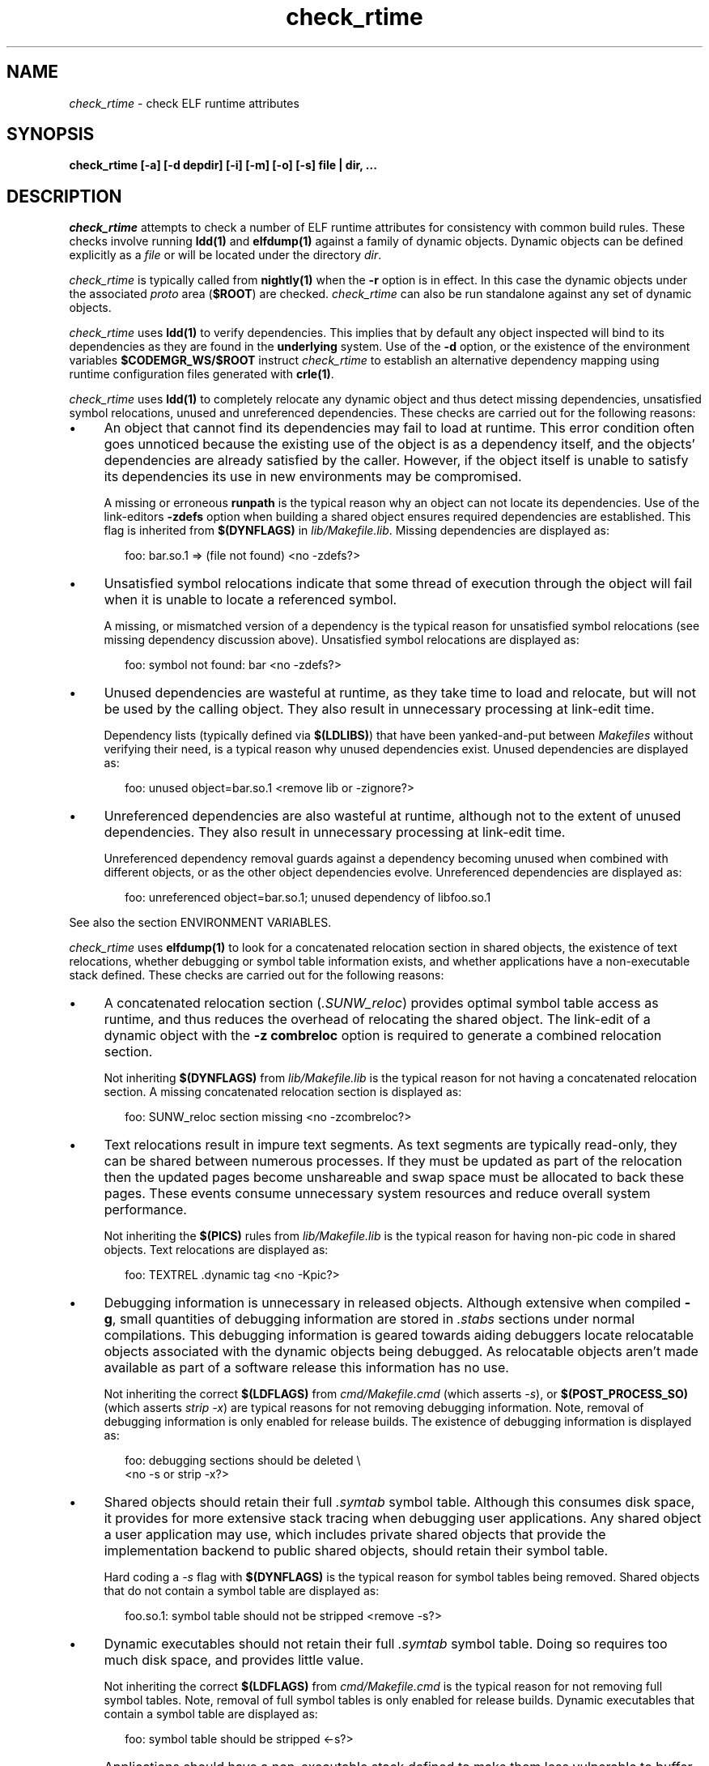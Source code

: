 .\" ident	"%Z%%M%	%I%	%E% SMI"
.\" Copyright 2005 Sun Microsystems, Inc.  All rights reserved.
.\" Use is subject to license terms.
.\"
.\" CDDL HEADER START
.\"
.\" The contents of this file are subject to the terms of the
.\" Common Development and Distribution License, Version 1.0 only
.\" (the "License").  You may not use this file except in compliance
.\" with the License.
.\"
.\" You can obtain a copy of the license at usr/src/OPENSOLARIS.LICENSE
.\" or http://www.opensolaris.org/os/licensing.
.\" See the License for the specific language governing permissions
.\" and limitations under the License.
.\"
.\" When distributing Covered Code, include this CDDL HEADER in each
.\" file and include the License file at usr/src/OPENSOLARIS.LICENSE.
.\" If applicable, add the following below this CDDL HEADER, with the
.\" fields enclosed by brackets "[]" replaced with your own identifying
.\" information: Portions Copyright [yyyy] [name of copyright owner]
.\"
.\" CDDL HEADER END
.\"
.TH check_rtime 1 "8 May 2001"
.SH NAME
.I check_rtime
\- check ELF runtime attributes
.SH SYNOPSIS
\fBcheck_rtime [-a] [-d depdir] [-i] [-m] [-o] [-s] file | dir, ...\fP
.LP
.SH DESCRIPTION
.IX "OS-Net build tools" "check_rtime" "" "\fBcheck_rtime\fP"
.LP
.I check_rtime
attempts to check a number of ELF runtime attributes
for consistency with common build rules.
These checks involve running \fBldd(1)\fP and
\fBelfdump(1)\fP against a family of dynamic objects.
Dynamic objects can be defined explicitly as a \fIfile\fP
or will be located under the directory \fIdir\fP.
.LP
.I check_rtime
is typically called from \fBnightly(1)\fP when the \fB-r\fP
option is in effect. In this case the dynamic objects under
the associated \fIproto\fP area (\fB$ROOT\fP) are checked.
.I check_rtime
can also be run standalone against any set of dynamic objects.
.LP
.I check_rtime
uses \fBldd(1)\fP to verify dependencies. This implies that
by default any object inspected will bind to its dependencies
as they are found in the \fBunderlying\fP system.  Use of the \fB-d\fP
option, or the existence of the environment variables
\fB$CODEMGR_WS/$ROOT\fP instruct
.I check_rtime
to establish an alternative dependency mapping using
runtime configuration files generated with \fBcrle(1)\fP.
.LP
.I check_rtime
uses \fBldd(1)\fP to completely relocate any dynamic
object and thus detect missing dependencies, unsatisfied
symbol relocations, unused and unreferenced dependencies. These checks
are carried out for the following reasons:
.TP 4
\(bu
An object that cannot find its dependencies may fail to load
at runtime.  This error condition often goes unnoticed
because the existing use of the object is as a dependency itself,
and the objects' dependencies are already satisfied by the
caller.  However, if the object itself is unable to satisfy its
dependencies its use in new environments may be compromised.
.sp
A missing or erroneous \fBrunpath\fP is the typical reason why
an object can not locate its dependencies.  Use of the link-editors
\fB-zdefs\fP option when building a shared object ensures required
dependencies are established.  This flag is inherited from
\fB$(DYNFLAGS)\fP in \fIlib/Makefile.lib\fP. Missing dependencies
are displayed as:
.sp
.RS 6
foo: bar.so.1 => (file not found)  <no -zdefs?>
.RE
.TP
\(bu
Unsatisfied symbol relocations indicate that some thread of
execution through the object will fail when it is unable to
locate a referenced symbol.
.sp
A missing, or mismatched version of a dependency is the typical
reason for unsatisfied symbol relocations (see missing dependency
discussion above). Unsatisfied symbol relocations are displayed as:
.sp
.RS 6
foo: symbol not found: bar  <no -zdefs?>
.RE
.TP
\(bu
Unused dependencies are wasteful at runtime, as they take time to
load and relocate, but will not be used by the calling object.  They
also result in unnecessary processing at link-edit time.
.sp
Dependency lists (typically defined via \fB$(LDLIBS)\fP)
that have been yanked-and-put
between \fIMakefiles\fP without verifying their need, is a typical
reason why unused dependencies exist.  Unused dependencies are
displayed as:
.sp
.RS 6
foo: unused object=bar.so.1  <remove lib or -zignore?>
.RE
.TP
\(bu
Unreferenced dependencies are also wasteful at runtime, although not
to the extent of unused dependencies.  They also result in unnecessary
processing at link-edit time.
.sp
Unreferenced dependency removal guards against a dependency becoming
unused when combined with
different objects, or as the other object dependencies evolve.
Unreferenced dependencies are displayed as:
.sp
.RS 6
foo: unreferenced object=bar.so.1; unused dependency of libfoo.so.1
.RE
.sp
See also the section ENVIRONMENT VARIABLES.
.LP
.I check_rtime
uses \fBelfdump(1)\fP to look for a concatenated relocation
section in shared objects, the existence of text relocations,
whether debugging or symbol table information exists, and whether
applications have a non-executable stack defined.
These checks are carried out for the following reasons:
.TP 4
\(bu
A concatenated relocation section (\fI.SUNW_reloc\fP)
provides optimal symbol table
access as runtime, and thus reduces the overhead of relocating
the shared object.  The link-edit of a dynamic object with
the \fB-z combreloc\fP option is required to generate a combined
relocation section.
.sp
Not inheriting \fB$(DYNFLAGS)\fP from
\fIlib/Makefile.lib\fP is the typical reason for not having a
concatenated relocation section. A missing concatenated relocation section
is displayed as:
.sp
.RS 6
foo: SUNW_reloc section missing  <no -zcombreloc?>
.RE
.TP
\(bu
Text relocations result in impure text segments.  As text segments
are typically read-only, they can be shared between numerous processes.
If they must be updated as part of the relocation then the updated
pages become unshareable and swap space must be allocated to back
these pages.  These events consume unnecessary system resources and
reduce overall system performance.
.sp
Not inheriting the \fB$(PICS)\fP
rules from \fIlib/Makefile.lib\fP is the typical reason for having
non-pic code in shared objects.  Text relocations are displayed as:
.sp
.RS 6
foo: TEXTREL .dynamic tag  <no -Kpic?>
.RE
.TP
\(bu
Debugging information is unnecessary in released objects.  Although
extensive when compiled \fB-g\fP, small quantities of debugging
information are stored in \fI.stabs\fP sections under normal
compilations.  This debugging information is geared towards aiding
debuggers locate relocatable objects associated with the dynamic
objects being debugged.  As relocatable objects aren't made available
as part of a software release this information has no use.
.sp
Not inheriting the correct \fB$(LDFLAGS)\fP from \fIcmd/Makefile.cmd\fP
(which asserts \fP-s\fP), or \fB$(POST_PROCESS_SO)\fP (which asserts
\fIstrip -x\fP) are typical reasons for not removing debugging
information.  Note, removal of debugging information is only enabled
for release builds. The existence of debugging information is displayed as:
.sp
.RS 6
foo: debugging sections should be deleted \\
.br
	<no -s or strip -x?>
.RE
.TP
\(bu
Shared objects should retain their full \fI.symtab\fP symbol table.
Although this consumes disk space, it provides for more extensive stack
tracing when debugging user applications.
Any shared object a user application may use,
which includes private shared objects that provide the implementation
backend to public shared objects, should retain their symbol table.
.sp
Hard coding a \fI-s\fP flag with \fB$(DYNFLAGS)\fP is the typical
reason for symbol tables being removed.
Shared objects that do not contain a symbol table are displayed as:
.sp
.RS 6
foo.so.1: symbol table should not be stripped  <remove -s?>
.RE
.TP
\(bu
Dynamic executables should not retain their full \fI.symtab\fP symbol table.
Doing so requires too much disk space, and provides little value.
.sp
Not inheriting the correct \fB$(LDFLAGS)\fP from \fIcmd/Makefile.cmd\fP
is the typical reason for not removing full symbol tables.  Note, removal
of full symbol tables is only enabled for release builds.
Dynamic executables that contain a symbol table are displayed as:
.sp
.RS 6
foo: symbol table should be stripped  <-s?>
.RE
.TP
\(bu
Applications should have a non-executable stack defined to make
them less vulnerable to buffer overflow attacks.
.sp
Not inheriting the \fB$(LDFLAGS)\fP macro in \fIcmd/Makefile.cmd\fP
is the typical reason for not having a non-executable stack definition.
Applications without this definition are displayed as:
.sp
.RS 6
foo: application requires non-executable stack \\
.br
	<no -Mmapfile_noexstk?>
.RE
.sp
.TP
\(bu
X86 applications should have a non-executable data segment defined to make
them less vulnerable to buffer overflow attacks.
.sp
Not inheriting the \fB$(LDFLAGS)\fP macro in \fIcmd/Makefile.cmd\fP
is the typical reason for not having a non-executable data definition.
Applications without this definition are displayed as:
.sp
.RS 6
foo: application requires non-executable data \\
.br
	<no -Mmapfile_noexdata?>
.RE
.sp
.LP
.I check_rtime also
uses \fBelfdump(1)\fP
to display useful dynamic entry information under the \fB-i\fP option.
This doesn't necessarily indicate an error condition, but
provides information that is often useful for gatekeepers to track
changes in a release.  Presently the information listed is:
.TP
\(bu
Runpaths are printed for any dynamic object.  This is a historic
sanity check to insure compiler supplied runpaths (typically from \fBCC\fP)
are not recorded in any objects.  Runpaths are displayed as:
.sp
.RS 6
foo: RPATH=/usr/bar/lib
.RE
.TP
\(bu
Needed dependencies are printed for any dynamic object.
In the freeware world this often helps the introducer of a new
shared object discover that an existing binary has become its
consumer, and thus that binaries package dependencies may require updating.
Dependencies are printed as:
.sp
.RS 6
foo: NEEDED=bar.so.1
.RE
.sp
.LP
.I check_rtime
uses \fBmcs(1)\fP to inspect an objects \fI.comment\fP section.
During development, this section contains numerous file identifiers
marked with the tag "\fB@(#)\fP".  For release builds these sections
are deleted and rewritten under control of the \fB$(POST_PROCESS)\fP
macro to produce a common release identifier.  This identifier
typically consists of three lines including a single comment starting
with the string "\fB@(#) SunOS\fP".  If this common identifier isn't
found the following diagnostic is generated:
.sp
.RS 6
foo: non-conforming mcs(1) comment  <no $(POST_PROCESS)?>
.RE
.sp
.LP
.SH OPTIONS
.LP
The following options are supported:
.TP 4
.B \-a
Process all dynamic objects found.
As with all attempts to follow standard build rules, there are
always exceptions. As
.I check_rtime
was primarily designed to process a nightly builds \fB$ROOT\fP
hierarchy, and there exist numerous \fBOSNet\fP components
that fail its tests,
.I check_rtime
maintains a list of directories and files (as they exist in a
\fB$ROOT\fP directory hierarchy) that will be skipped
during its processing.  Use of \fB-a\fP prevents this component
skipping.
.sp
In addition there are a couple of optimizations within
.I check_rtime
directory traversal that improve the scripts performance.
Use of \fB-a\fP ignores these optimizations.
.TP
.B \-d depdir
Use \fIdepdir\fP to generate an alternative dependency mapping.
.TP
.B \-i
Provide dynamic entry information.  Presently only dependencies and
runpaths are printed.
.sp
\fBNote\fP, any references to \fIlibintl.so.1\fP or \fIlibw.so.1\fP
are flagged as being unnecessary as all the interfaces provided by
these shared objects were folded into \fIlibc\fP in Solaris 5.6.
.TP
.B \-m
Enable \fBmcs(1)\fP checking.
.TP
.B \-o
Produce a one-line output for each condition discovered, prefixed
by the objects name.  This output style is more terse, but is
more appropriate for sorting and diffing with previous build results.
.TP
.B \-s
Determine whether \fI.stabs\fP sections and/or \fI.symtab\fP
symbol tables exist.
.LP
.SH ALTERNATIVE DEPENDENCY MAPPING
As
.I check_rtime
was primarily designed to process a nightly builds \fB$ROOT\fP
hierarchy, it is often the case that objects within this hierarchy
must bind to dependencies within the same hierarchy to satisfy
their requirements.
.LP
To achieve this,
.I check_rtime
uses the directory specified with the \fB-d\fP option, or the
existence of the environment variables \fB$CODEMGR_WS\fP and \fB$ROOT\fP
to generate a list of available shared objects.  This list is used
to create runtime configuration files via \fBcrle(1)\fP, that establish
the new shared objects as alternatives to their underlying system location.
.I check_rtime
passes these configuration files as \fBLD_CONFIG\fP environment
variable settings to \fBldd(1)\fP using its \fB-e\fP option.
.LP
The effect of these configuration files is that the execution of an
object under \fBldd(1)\fP will bind to the dependencies defined as
alternatives.  Simply put, an object inspected in the \fIproto\fP
area will bind to its dependencies found in the \fIproto\fP area.
Dependencies that have no alternative mapping will continue to
bind to the underlying system.
.LP
.SH ENVIRONMENT VARIABLES
.LP
When the \fB-d\fP option isn't in use
.I check_rtime
uses the following environment variables to
establish an alternative dependency mapping:
.LP
.B CODEMGR_WS
.RS 4
The root of your Teamware workspace, which is the directory
containing \fICodemgr_wsdata\fP. Existence of this environment variable
indicates that \fB$ROOT\fP should be investigated.
.RE
.LP
.B ROOT
.RS 4
Root of the \fIproto\fP area of your Teamware workspace. Any shared objects
under this directory will be used to establish an alternative dependency
mapping.
.RE
.sp
If \fBldd(1)\fP supports the \fB-U\fP option it will be used to determine
any unreferenced dependencies.  Otherwise \fBldd(1)\fP uses the older
\fB-u\fP option which only detects unused references.  If the following
environment variable exists, and indicates an earlier release than \fB5.10\fP
then \fBldd(1)\fP also falls back to using the \fB-u\fP option.
.RE
.LP
.B RELEASE
.RS 4
The release version number of the environment being built.
.RE
.SH ERROR CONDITIONS
.LP
Use of an alternative dependency mapping requires \fBldd(1) -e\fP. This
option is relatively new (see 4390308 integrated in s81_30), thus
.I check_rtime
validates \fBldd(1)\fP before attempting to create an alternative
dependency mapping.  An older version of \fBldd(1)\fP will be caught as:
.sp
.RS 4
ldd: does not support -e, ....
.RE
.LP
Inspection of an object with \fBldd(1)\fP assumes it is compatible
with the machine on which
.I check_rtime
is being run.  Incompatible objects such as a 64-bit object encountered on
a 32-bit system, or an i386 object encountered on a sparc system,
can not be fully inspected.  These objects are displayed as:
.sp
.RS 4
foo: has wrong class or data encoding
.RE
.LP
.SH SEE ALSO
.B crle(1),
.B elfdump(1),
.B ldd(1),
.B ld.so.1(1),
.B mcs(1).
